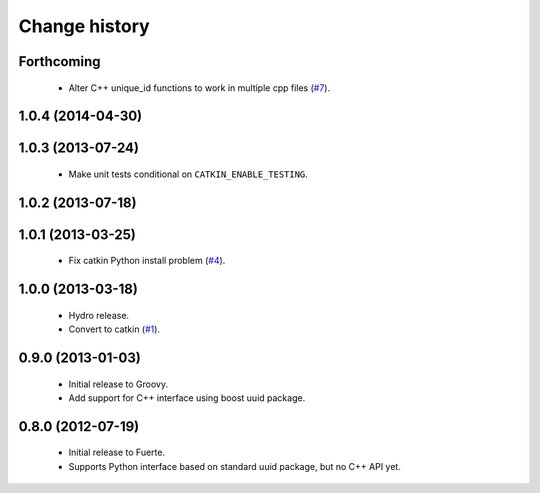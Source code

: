 Change history
==============

Forthcoming
-----------

 * Alter C++ unique_id functions to work in multiple cpp files (`#7`_).

1.0.4 (2014-04-30)
------------------

1.0.3 (2013-07-24)
------------------

 * Make unit tests conditional on ``CATKIN_ENABLE_TESTING``.

1.0.2 (2013-07-18)
-------------------

1.0.1 (2013-03-25)
-------------------

 * Fix catkin Python install problem (`#4`_).

1.0.0 (2013-03-18)
-------------------

 * Hydro release.
 * Convert to catkin (`#1`_).

0.9.0 (2013-01-03)
------------------

 * Initial release to Groovy.
 * Add support for C++ interface using boost uuid package.

0.8.0 (2012-07-19)
------------------

 * Initial release to Fuerte.
 * Supports Python interface based on standard uuid package, but no
   C++ API yet.

.. _`#1`: https://github.com/ros-geographic-info/unique_identifier/issues/1
.. _`#4`: https://github.com/ros-geographic-info/unique_identifier/issues/4
.. _`#7`: https://github.com/ros-geographic-info/unique_identifier/issues/7
